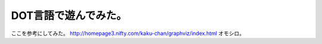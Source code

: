 ﻿DOT言語で遊んでみた。
########################


ここを参考にしてみた。
http://homepage3.nifty.com/kaku-chan/graphviz/index.html
オモシロ。



.. author:: mkouhei
.. categories:: computer, 
.. tags::


